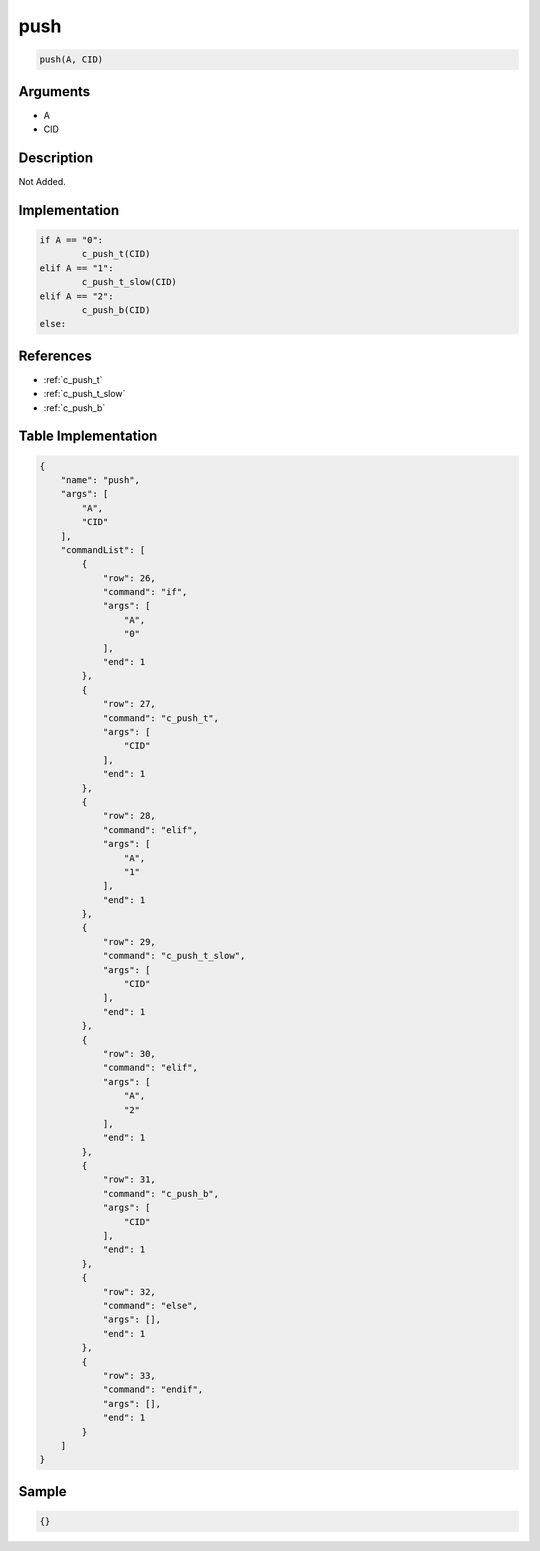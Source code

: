 .. _push:

push
========================

.. code-block:: text

	push(A, CID)


Arguments
------------

* A
* CID

Description
-------------

Not Added.

Implementation
-------------

.. code-block:: python

	if A == "0":
		c_push_t(CID)
	elif A == "1":
		c_push_t_slow(CID)
	elif A == "2":
		c_push_b(CID)
	else:

References
-------------
* :ref:`c_push_t`
* :ref:`c_push_t_slow`
* :ref:`c_push_b`

Table Implementation
-------------

.. code-block:: json

	{
	    "name": "push",
	    "args": [
	        "A",
	        "CID"
	    ],
	    "commandList": [
	        {
	            "row": 26,
	            "command": "if",
	            "args": [
	                "A",
	                "0"
	            ],
	            "end": 1
	        },
	        {
	            "row": 27,
	            "command": "c_push_t",
	            "args": [
	                "CID"
	            ],
	            "end": 1
	        },
	        {
	            "row": 28,
	            "command": "elif",
	            "args": [
	                "A",
	                "1"
	            ],
	            "end": 1
	        },
	        {
	            "row": 29,
	            "command": "c_push_t_slow",
	            "args": [
	                "CID"
	            ],
	            "end": 1
	        },
	        {
	            "row": 30,
	            "command": "elif",
	            "args": [
	                "A",
	                "2"
	            ],
	            "end": 1
	        },
	        {
	            "row": 31,
	            "command": "c_push_b",
	            "args": [
	                "CID"
	            ],
	            "end": 1
	        },
	        {
	            "row": 32,
	            "command": "else",
	            "args": [],
	            "end": 1
	        },
	        {
	            "row": 33,
	            "command": "endif",
	            "args": [],
	            "end": 1
	        }
	    ]
	}

Sample
-------------

.. code-block:: json

	{}
